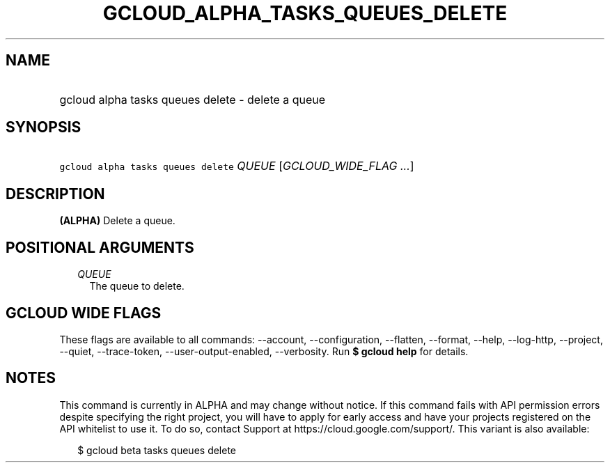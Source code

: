 
.TH "GCLOUD_ALPHA_TASKS_QUEUES_DELETE" 1



.SH "NAME"
.HP
gcloud alpha tasks queues delete \- delete a queue



.SH "SYNOPSIS"
.HP
\f5gcloud alpha tasks queues delete\fR \fIQUEUE\fR [\fIGCLOUD_WIDE_FLAG\ ...\fR]



.SH "DESCRIPTION"

\fB(ALPHA)\fR Delete a queue.



.SH "POSITIONAL ARGUMENTS"

.RS 2m
.TP 2m
\fIQUEUE\fR
The queue to delete.



.RE
.sp

.SH "GCLOUD WIDE FLAGS"

These flags are available to all commands: \-\-account, \-\-configuration,
\-\-flatten, \-\-format, \-\-help, \-\-log\-http, \-\-project, \-\-quiet,
\-\-trace\-token, \-\-user\-output\-enabled, \-\-verbosity. Run \fB$ gcloud
help\fR for details.



.SH "NOTES"

This command is currently in ALPHA and may change without notice. If this
command fails with API permission errors despite specifying the right project,
you will have to apply for early access and have your projects registered on the
API whitelist to use it. To do so, contact Support at
https://cloud.google.com/support/. This variant is also available:

.RS 2m
$ gcloud beta tasks queues delete
.RE

